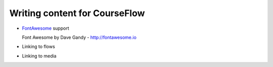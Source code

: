 Writing content for CourseFlow
==============================

* `FontAwesome <http://fontawesome.io/>`_ support

  Font Awesome by Dave Gandy - http://fontawesome.io

* Linking to flows
* Linking to media
